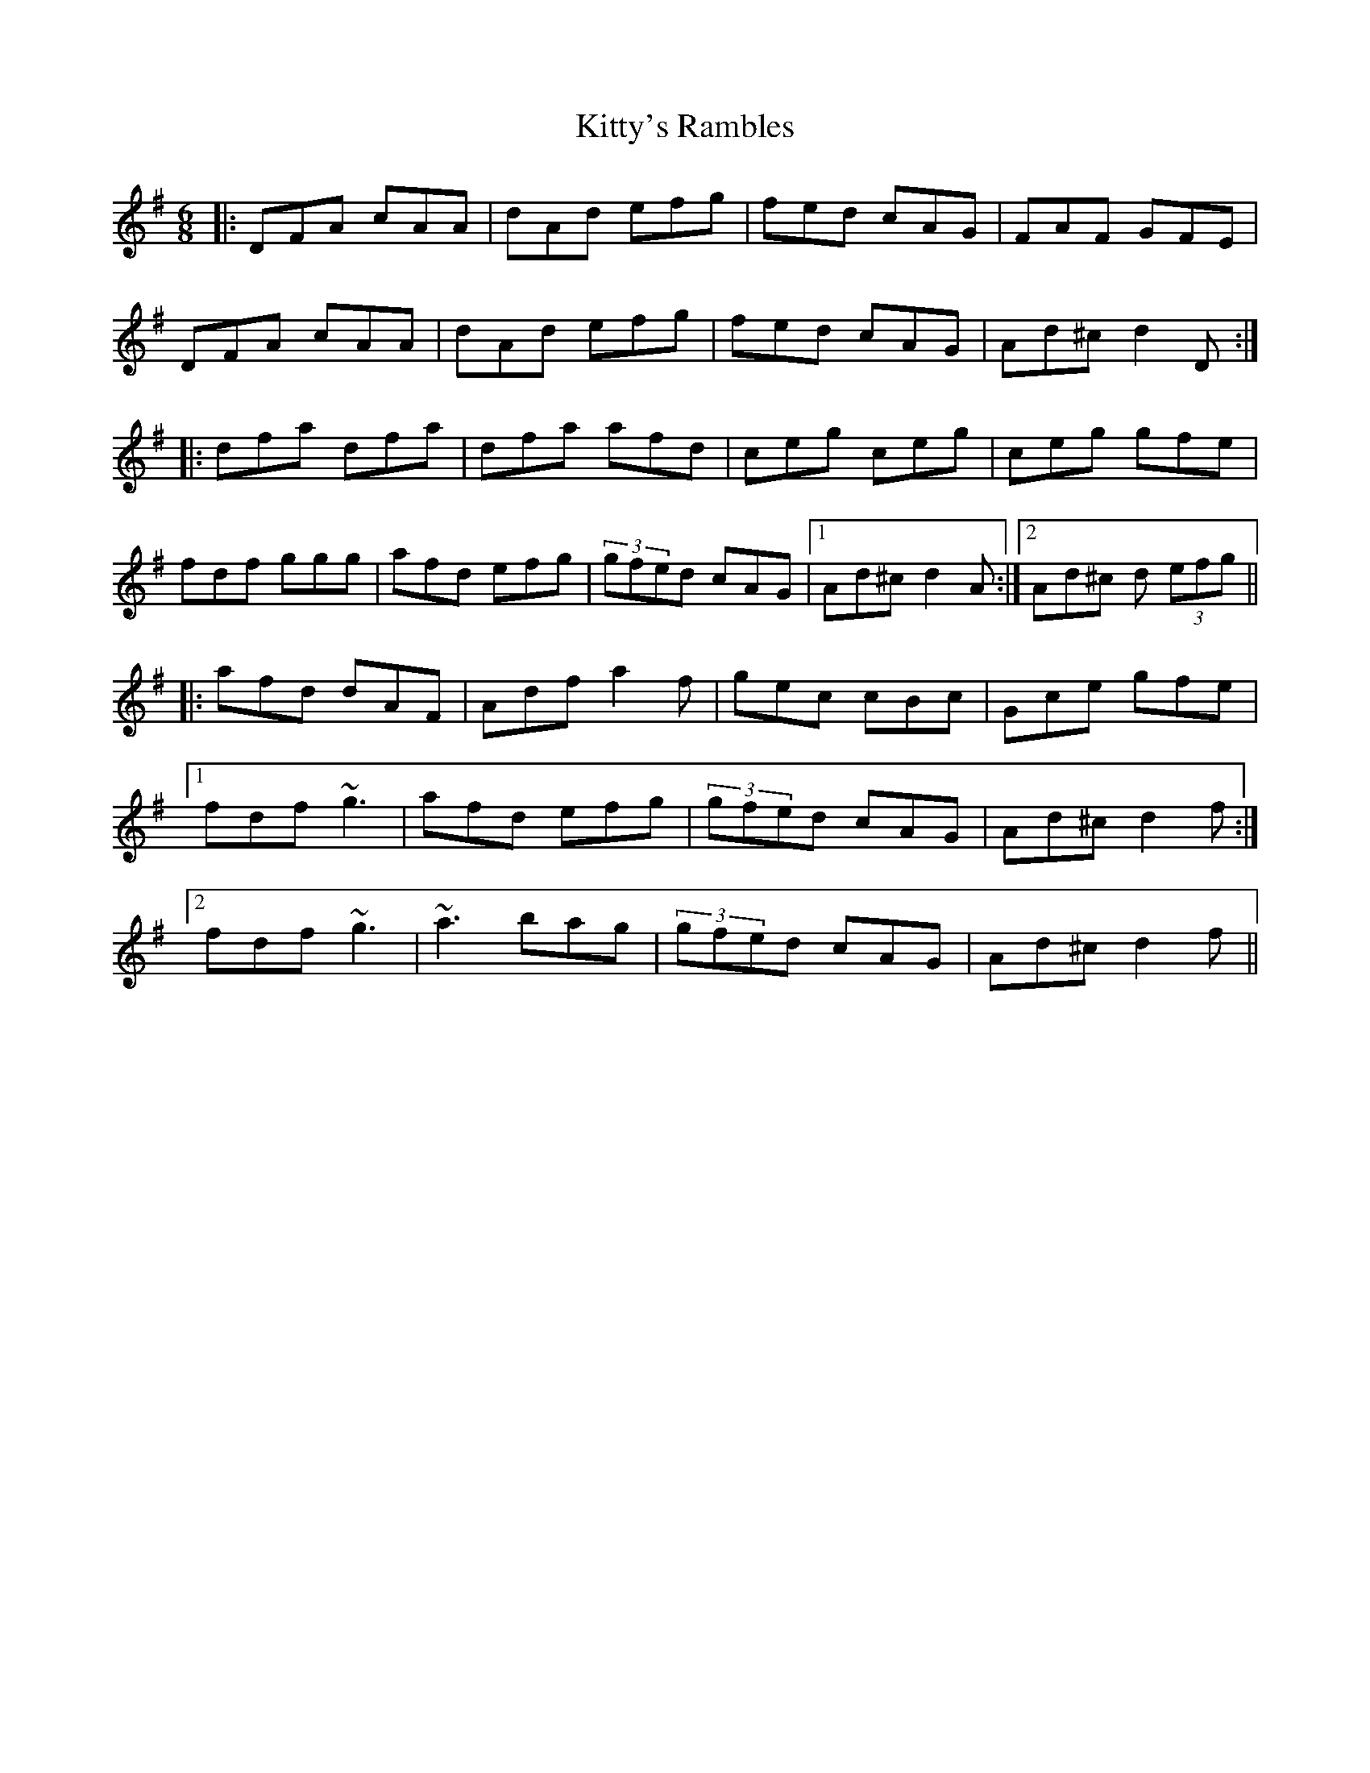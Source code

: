 X: 22005
T: Kitty's Rambles
R: jig
M: 6/8
K: Dmixolydian
|:DFA cAA|dAd efg|fed cAG|FAF GFE|
DFA cAA|dAd efg|fed cAG|Ad^c d2 D:|
|:dfa dfa|dfa afd|ceg ceg|ceg gfe|
fdf ggg|afd efg|(3gfed cAG|1 Ad^c d2A:|2 Ad^c d (3efg||
|:afd dAF|Adf a2f|gec cBc|Gce gfe|
[1 fdf ~g3|afd efg|(3gfed cAG|Ad^c d2f:|
[2 fdf ~g3|~a3 bag|(3gfed cAG|Ad^c d2f||

